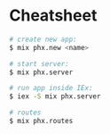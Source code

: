
* Cheatsheet
#+BEGIN_SRC bash
# create new app:
$ mix phx.new <name>

# start server:
$ mix phx.server

# run app inside IEx:
$ iex -S mix phx.server

# routes
$ mix phx.routes


#+END_SRC
